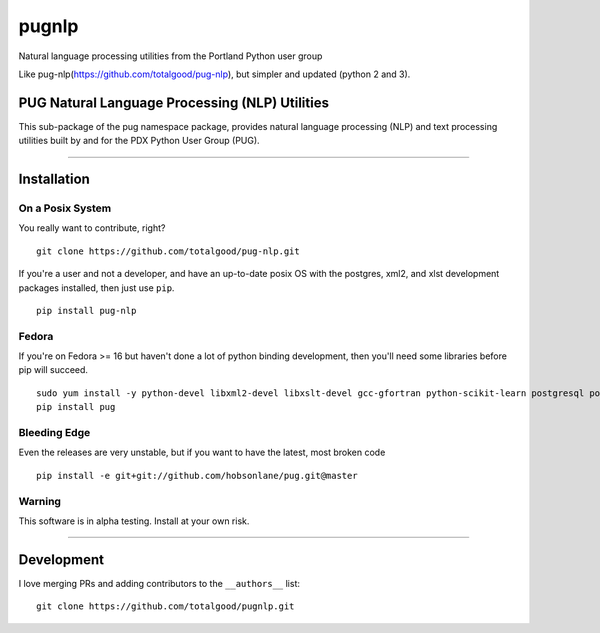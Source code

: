 ======
pugnlp
======

Natural language processing utilities from the Portland Python user
group

Like pug-nlp(https://github.com/totalgood/pug-nlp), but simpler and
updated (python 2 and 3).

|Latest Version| |Latest Release| |Requirements Status| |Build Status|
|Documentation Status| |Coverage Status| |Code Climate|

PUG Natural Language Processing (NLP) Utilities
-----------------------------------------------

This sub-package of the pug namespace package, provides natural language
processing (NLP) and text processing utilities built by and for the PDX
Python User Group (PUG).

--------------

Installation
------------

On a Posix System
~~~~~~~~~~~~~~~~~

You really want to contribute, right?

::

    git clone https://github.com/totalgood/pug-nlp.git

If you're a user and not a developer, and have an up-to-date posix OS
with the postgres, xml2, and xlst development packages installed, then
just use ``pip``.

::

    pip install pug-nlp

Fedora
~~~~~~

If you're on Fedora >= 16 but haven't done a lot of python binding
development, then you'll need some libraries before pip will succeed.

::

    sudo yum install -y python-devel libxml2-devel libxslt-devel gcc-gfortran python-scikit-learn postgresql postgresql-server postgresql-libs postgresql-devel
    pip install pug

Bleeding Edge
~~~~~~~~~~~~~

Even the releases are very unstable, but if you want to have the latest,
most broken code

::

    pip install -e git+git://github.com/hobsonlane/pug.git@master

Warning
~~~~~~~

This software is in alpha testing. Install at your own risk.

--------------

Development
-----------

I love merging PRs and adding contributors to the ``__authors__`` list:

::

    git clone https://github.com/totalgood/pugnlp.git

.. |Latest Version| image:: https://img.shields.io/pypi/v/pugnlp.svg
   :target: https://pypi.python.org/pypi/pugnlp/
.. |Latest Release| image:: https://badge.fury.io/py/pugnlp.svg
   :target: https://pypi.python.org/pypi/pugnlp/
.. |Requirements Status| image:: https://requires.io/github/totalgood/pugnlp/requirements.svg?branch=master
   :target: https://requires.io/github/totalgood/pugnlp/requirements/?branch=master
.. |Build Status| image:: https://api.travis-ci.org/totalgood/pugnlp.svg?branch=master
   :target: https://travis-ci.org/totalgood/pugnlp
.. |Documentation Status| image:: https://readthedocs.org/projects/chatterbot/badge/?version=stable
   :target: http://chatterbot.readthedocs.io/en/stable/?badge=stable
.. |Coverage Status| image:: https://img.shields.io/coveralls/totalgood/pugnlp.svg
   :target: https://coveralls.io/r/totalgood/pugnlp
.. |Code Climate| image:: https://codeclimate.com/github/totalgood/pugnlp/badges/gpa.svg
   :target: https://codeclimate.com/github/totalgood/pugnlp
